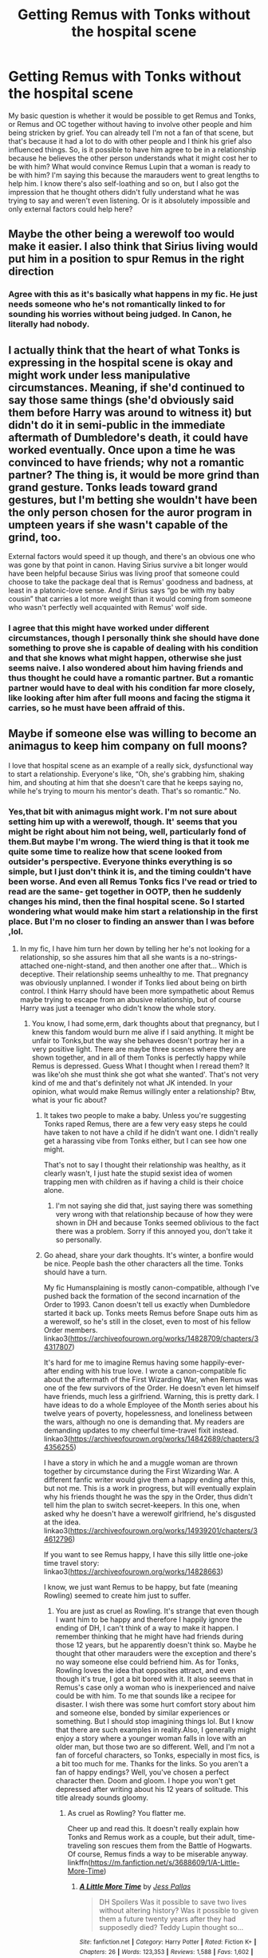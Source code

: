 #+TITLE: Getting Remus with Tonks without the hospital scene

* Getting Remus with Tonks without the hospital scene
:PROPERTIES:
:Author: Amata69
:Score: 4
:DateUnix: 1547387657.0
:DateShort: 2019-Jan-13
:FlairText: Discussion
:END:
My basic question is whether it would be possible to get Remus and Tonks, or Remus and OC together without having to involve other people and him being stricken by grief. You can already tell I'm not a fan of that scene, but that's because it had a lot to do with other people and I think his grief also influenced things. So, is it possible to have him agree to be in a relationship because he believes the other person understands what it might cost her to be with him? What would convince Remus Lupin that a woman is ready to be with him? I'm saying this because the marauders went to great lengths to help him. I know there's also self-loathing and so on, but I also got the impression that he thought others didn't fully understand what he was trying to say and weren't even listening. Or is it absolutely impossible and only external factors could help here?


** Maybe the other being a werewolf too would make it easier. I also think that Sirius living would put him in a position to spur Remus in the right direction
:PROPERTIES:
:Author: MartDiamond
:Score: 11
:DateUnix: 1547387841.0
:DateShort: 2019-Jan-13
:END:

*** Agree with this as it's basically what happens in my fic. He just needs someone who he's not romantically linked to for sounding his worries without being judged. In Canon, he literally had nobody.
:PROPERTIES:
:Author: afrose9797
:Score: 6
:DateUnix: 1547400531.0
:DateShort: 2019-Jan-13
:END:


** I actually think that the heart of what Tonks is expressing in the hospital scene is okay and might work under less manipulative circumstances. Meaning, if she'd continued to say those same things (she'd obviously said them before Harry was around to witness it) but didn't do it in semi-public in the immediate aftermath of Dumbledore's death, it could have worked eventually. Once upon a time he was convinced to have friends; why not a romantic partner? The thing is, it would be more grind than grand gesture. Tonks leads toward grand gestures, but I'm betting she wouldn't have been the only person chosen for the auror program in umpteen years if she wasn't capable of the grind, too.

External factors would speed it up though, and there's an obvious one who was gone by that point in canon. Having Sirius survive a bit longer would have been helpful because Sirius was living proof that someone could choose to take the package deal that is Remus' goodness and badness, at least in a platonic-love sense. And if Sirius says “go be with my baby cousin” that carries a lot more weight than it would coming from someone who wasn't perfectly well acquainted with Remus' wolf side.
:PROPERTIES:
:Score: 5
:DateUnix: 1547419460.0
:DateShort: 2019-Jan-14
:END:

*** I agree that this might have worked under different circumstances, though I personally think she should have done something to prove she is capable of dealing with his condition and that she knows what might happen, otherwise she just seems naive. I also wondered about him having friends and thus thought he could have a romantic partner. But a romantic partner would have to deal with his condition far more closely, like looking after him after full moons and facing the stigma it carries, so he must have been affraid of this.
:PROPERTIES:
:Author: Amata69
:Score: 1
:DateUnix: 1547453209.0
:DateShort: 2019-Jan-14
:END:


** Maybe if someone else was willing to become an animagus to keep him company on full moons?

I love that hospital scene as an example of a really sick, dysfunctional way to start a relationship. Everyone's like, “Oh, she's grabbing him, shaking him, and shouting at him that she doesn't care that he keeps saying no, while he's trying to mourn his mentor's death. That's so romantic.” No.
:PROPERTIES:
:Author: MTheLoud
:Score: 4
:DateUnix: 1547397131.0
:DateShort: 2019-Jan-13
:END:

*** Yes,that bit with animagus might work. I'm not sure about setting him up with a werewolf, though. It' seems that you might be right about him not being, well, particularly fond of them.But maybe I'm wrong. The wierd thing is that it took me quite some time to realize how that scene looked from outsider's perspective. Everyone thinks everything is so simple, but I just don't think it is, and the timing couldn't have been worse. And even all Remus Tonks fics I've read or tried to read are the same- get together in OOTP, then he suddenly changes his mind, then the final hospital scene. So I started wondering what would make him start a relationship in the first place. But I'm no closer to finding an answer than I was before ,lol.
:PROPERTIES:
:Author: Amata69
:Score: 1
:DateUnix: 1547398417.0
:DateShort: 2019-Jan-13
:END:

**** In my fic, I have him turn her down by telling her he's not looking for a relationship, so she assures him that all she wants is a no-strings-attached one-night-stand, and then another one after that... Which is deceptive. Their relationship seems unhealthy to me. That pregnancy was obviously unplanned. I wonder if Tonks lied about being on birth control. I think Harry should have been more sympathetic about Remus maybe trying to escape from an abusive relationship, but of course Harry was just a teenager who didn't know the whole story.
:PROPERTIES:
:Author: MTheLoud
:Score: 2
:DateUnix: 1547398879.0
:DateShort: 2019-Jan-13
:END:

***** You know, I had some,erm, dark thoughts about that pregnancy, but I knew this fandom would burn me alive if I said anything. It might be unfair to Tonks,but the way she behaves doesn't portray her in a very positive light. There are maybe three scenes where they are shown together, and in all of them Tonks is perfectly happy while Remus is depressed. Guess What I thought when I reread them? It was like'oh she must think she got what she wanted'. That's not very kind of me and that's definitely not what JK intended. In your opinion, what would make Remus willingly enter a relationship? Btw, what is your fic about?
:PROPERTIES:
:Author: Amata69
:Score: 2
:DateUnix: 1547400437.0
:DateShort: 2019-Jan-13
:END:

****** It takes two people to make a baby. Unless you're suggesting Tonks raped Remus, there are a few very easy steps he could have taken to not have a child if he didn't want one. I didn't really get a harassing vibe from Tonks either, but I can see how one might.

That's not to say I thought their relationship was healthy, as it clearly wasn't, I just hate the stupid sexist idea of women trapping men with children as if having a child is their choice alone.
:PROPERTIES:
:Author: colorandtimbre
:Score: 2
:DateUnix: 1547422183.0
:DateShort: 2019-Jan-14
:END:

******* I'm not saying she did that, just saying there was something very wrong with that relationship because of how they were shown in DH and because Tonks seemed oblivious to the fact there was a problem. Sorry if this annoyed you, don't take it so personally.
:PROPERTIES:
:Author: Amata69
:Score: 2
:DateUnix: 1547452810.0
:DateShort: 2019-Jan-14
:END:


****** Go ahead, share your dark thoughts. It's winter, a bonfire would be nice. People bash the other characters all the time. Tonks should have a turn.

My fic Humansplaining is mostly canon-compatible, although I've pushed back the formation of the second incarnation of the Order to 1993. Canon doesn't tell us exactly when Dumbledore started it back up. Tonks meets Remus before Snape outs him as a werewolf, so he's still in the closet, even to most of his fellow Order members. linkao3([[https://archiveofourown.org/works/14828709/chapters/34317807]])

It's hard for me to imagine Remus having some happily-ever-after ending with his true love. I wrote a canon-compatible fic about the aftermath of the First Wizarding War, when Remus was one of the few survivors of the Order. He doesn't even let himself have friends, much less a girlfriend. Warning, this is pretty dark. I have ideas to do a whole Employee of the Month series about his twelve years of poverty, hopelessness, and loneliness between the wars, although no one is demanding that. My readers are demanding updates to my cheerful time-travel fixit instead. linkao3([[https://archiveofourown.org/works/14842689/chapters/34356255]])

I have a story in which he and a muggle woman are thrown together by circumstance during the First Wizarding War. A different fanfic writer would give them a happy ending after this, but not me. This is a work in progress, but will eventually explain why his friends thought he was the spy in the Order, thus didn't tell him the plan to switch secret-keepers. In this one, when asked why he doesn't have a werewolf girlfriend, he's disgusted at the idea. linkao3([[https://archiveofourown.org/works/14939201/chapters/34612796]])

If you want to see Remus happy, I have this silly little one-joke time travel story: linkao3([[https://archiveofourown.org/works/14828663]])

I know, we just want Remus to be happy, but fate (meaning Rowling) seemed to create him just to suffer.
:PROPERTIES:
:Author: MTheLoud
:Score: 1
:DateUnix: 1547403819.0
:DateShort: 2019-Jan-13
:END:

******* You are just as cruel as Rowling. It's strange that even though I want him to be happy and therefore I happily ignore the ending of DH, I can't think of a way to make it happen. I remember thinking that he might have had friends during those 12 years, but he apparently doesn't think so. Maybe he thought that other marauders were the exception and there's no way someone else could befriend him. As for Tonks, Rowling loves the idea that opposites attract, and even though it's true, I got a bit bored with it. It also seems that in Remus's case only a woman who is inexperienced and naive could be with him. To me that sounds like a recipee for disaster. I wish there was some hurt comfort story about him and someone else, bonded by similar experiences or something. But I should stop imagining things lol. But I know that there are such examples in reality.Also, I generally might enjoy a story where a younger woman falls in love with an older man, but those two are so different. Well, and I'm not a fan of forceful characters, so Tonks, especially in most fics, is a bit too much for me. Thanks for the links. So you aren't a fan of happy endings? Well, you've chosen a perfect character then. Doom and gloom. I hope you won't get depressed after writing about his 12 years of solitude. This title already sounds gloomy.
:PROPERTIES:
:Author: Amata69
:Score: 2
:DateUnix: 1547405975.0
:DateShort: 2019-Jan-13
:END:

******** As cruel as Rowling? You flatter me.

Cheer up and read this. It doesn't really explain how Tonks and Remus work as a couple, but their adult, time-traveling son rescues them from the Battle of Hogwarts. Of course, Remus finds a way to be miserable anyway. linkffn([[https://m.fanfiction.net/s/3688609/1/A-Little-More-Time]])
:PROPERTIES:
:Author: MTheLoud
:Score: 1
:DateUnix: 1547406314.0
:DateShort: 2019-Jan-13
:END:

********* [[https://www.fanfiction.net/s/3688609/1/][*/A Little More Time/*]] by [[https://www.fanfiction.net/u/74910/Jess-Pallas][/Jess Pallas/]]

#+begin_quote
  DH Spoilers Was it possible to save two lives without altering history? Was it possible to given them a future twenty years after they had supposedly died? Teddy Lupin thought so...
#+end_quote

^{/Site/:} ^{fanfiction.net} ^{*|*} ^{/Category/:} ^{Harry} ^{Potter} ^{*|*} ^{/Rated/:} ^{Fiction} ^{K+} ^{*|*} ^{/Chapters/:} ^{26} ^{*|*} ^{/Words/:} ^{123,353} ^{*|*} ^{/Reviews/:} ^{1,588} ^{*|*} ^{/Favs/:} ^{1,602} ^{*|*} ^{/Follows/:} ^{430} ^{*|*} ^{/Updated/:} ^{1/20/2008} ^{*|*} ^{/Published/:} ^{7/29/2007} ^{*|*} ^{/Status/:} ^{Complete} ^{*|*} ^{/id/:} ^{3688609} ^{*|*} ^{/Language/:} ^{English} ^{*|*} ^{/Genre/:} ^{Drama/Angst} ^{*|*} ^{/Characters/:} ^{Remus} ^{L.,} ^{N.} ^{Tonks} ^{*|*} ^{/Download/:} ^{[[http://www.ff2ebook.com/old/ffn-bot/index.php?id=3688609&source=ff&filetype=epub][EPUB]]} ^{or} ^{[[http://www.ff2ebook.com/old/ffn-bot/index.php?id=3688609&source=ff&filetype=mobi][MOBI]]}

--------------

*FanfictionBot*^{2.0.0-beta} | [[https://github.com/tusing/reddit-ffn-bot/wiki/Usage][Usage]]
:PROPERTIES:
:Author: FanfictionBot
:Score: 1
:DateUnix: 1547406333.0
:DateShort: 2019-Jan-13
:END:


******* [[https://archiveofourown.org/works/14828709][*/Humansplaining/*]] by [[https://www.archiveofourown.org/users/TheLoud/pseuds/TheLoud][/TheLoud/]]

#+begin_quote
  Tonks knows all about werewolves, thanks to her Auror training, so now she can humansplain lycanthropy to this intriguing man she just met named Remus Lupin. That'll impress him, right?
#+end_quote

^{/Site/:} ^{Archive} ^{of} ^{Our} ^{Own} ^{*|*} ^{/Fandom/:} ^{Harry} ^{Potter} ^{-} ^{J.} ^{K.} ^{Rowling} ^{*|*} ^{/Published/:} ^{2018-06-02} ^{*|*} ^{/Updated/:} ^{2018-07-25} ^{*|*} ^{/Words/:} ^{34865} ^{*|*} ^{/Chapters/:} ^{6/?} ^{*|*} ^{/Comments/:} ^{26} ^{*|*} ^{/Kudos/:} ^{32} ^{*|*} ^{/Bookmarks/:} ^{2} ^{*|*} ^{/Hits/:} ^{504} ^{*|*} ^{/ID/:} ^{14828709} ^{*|*} ^{/Download/:} ^{[[https://archiveofourown.org/downloads/Th/TheLoud/14828709/Humansplaining.epub?updated_at=1545065911][EPUB]]} ^{or} ^{[[https://archiveofourown.org/downloads/Th/TheLoud/14828709/Humansplaining.mobi?updated_at=1545065911][MOBI]]}

--------------

[[https://archiveofourown.org/works/14842689][*/Employee of the Month book one, Hiraeth/*]] by [[https://www.archiveofourown.org/users/TheLoud/pseuds/TheLoud][/TheLoud/]]

#+begin_quote
  Complete! The Christmas of 1981 wasn't so merry for everyone. Who is this guy running from his past, trying to make it in the muggle world? What does he mean by the word “muggle,” anyway?Warning: this contains some disturbing stuff. The familiar characters and events in this are the property of J.K. Rowling of course.
#+end_quote

^{/Site/:} ^{Archive} ^{of} ^{Our} ^{Own} ^{*|*} ^{/Fandom/:} ^{Harry} ^{Potter} ^{-} ^{J.} ^{K.} ^{Rowling} ^{*|*} ^{/Published/:} ^{2018-06-04} ^{*|*} ^{/Completed/:} ^{2018-06-04} ^{*|*} ^{/Words/:} ^{33398} ^{*|*} ^{/Chapters/:} ^{7/7} ^{*|*} ^{/Comments/:} ^{5} ^{*|*} ^{/Kudos/:} ^{13} ^{*|*} ^{/Bookmarks/:} ^{3} ^{*|*} ^{/Hits/:} ^{193} ^{*|*} ^{/ID/:} ^{14842689} ^{*|*} ^{/Download/:} ^{[[https://archiveofourown.org/downloads/Th/TheLoud/14842689/Employee%20of%20the%20Month%20book.epub?updated_at=1546659512][EPUB]]} ^{or} ^{[[https://archiveofourown.org/downloads/Th/TheLoud/14842689/Employee%20of%20the%20Month%20book.mobi?updated_at=1546659512][MOBI]]}

--------------

[[https://archiveofourown.org/works/14939201][*/Prisoner/*]] by [[https://www.archiveofourown.org/users/TheLoud/pseuds/TheLoud][/TheLoud/]]

#+begin_quote
  When a human is captured by werewolves, escape is impossible, but she might be able to accomplish one thing: kill Remus Lupin. He's the most evil werewolf in the pack because he's the best at pretending to be human.
#+end_quote

^{/Site/:} ^{Archive} ^{of} ^{Our} ^{Own} ^{*|*} ^{/Fandom/:} ^{Harry} ^{Potter} ^{-} ^{J.} ^{K.} ^{Rowling} ^{*|*} ^{/Published/:} ^{2018-06-15} ^{*|*} ^{/Updated/:} ^{2018-09-15} ^{*|*} ^{/Words/:} ^{33826} ^{*|*} ^{/Chapters/:} ^{4/?} ^{*|*} ^{/Comments/:} ^{8} ^{*|*} ^{/Kudos/:} ^{6} ^{*|*} ^{/Bookmarks/:} ^{1} ^{*|*} ^{/Hits/:} ^{233} ^{*|*} ^{/ID/:} ^{14939201} ^{*|*} ^{/Download/:} ^{[[https://archiveofourown.org/downloads/Th/TheLoud/14939201/Prisoner.epub?updated_at=1543233500][EPUB]]} ^{or} ^{[[https://archiveofourown.org/downloads/Th/TheLoud/14939201/Prisoner.mobi?updated_at=1543233500][MOBI]]}

--------------

[[https://archiveofourown.org/works/14828663][*/Remus Lupin, Werewolf Hunter/*]] by [[https://www.archiveofourown.org/users/TheLoud/pseuds/TheLoud][/TheLoud/]]

#+begin_quote
  Remus Lupin is an anti-werewolf bigot like his father, but Hermione Granger and her time-turner can fix that.
#+end_quote

^{/Site/:} ^{Archive} ^{of} ^{Our} ^{Own} ^{*|*} ^{/Fandom/:} ^{Harry} ^{Potter} ^{-} ^{J.} ^{K.} ^{Rowling} ^{*|*} ^{/Published/:} ^{2018-06-02} ^{*|*} ^{/Words/:} ^{739} ^{*|*} ^{/Chapters/:} ^{1/1} ^{*|*} ^{/Comments/:} ^{2} ^{*|*} ^{/Kudos/:} ^{6} ^{*|*} ^{/Bookmarks/:} ^{2} ^{*|*} ^{/Hits/:} ^{100} ^{*|*} ^{/ID/:} ^{14828663} ^{*|*} ^{/Download/:} ^{[[https://archiveofourown.org/downloads/Th/TheLoud/14828663/Remus%20Lupin%20Werewolf%20Hunter.epub?updated_at=1543234212][EPUB]]} ^{or} ^{[[https://archiveofourown.org/downloads/Th/TheLoud/14828663/Remus%20Lupin%20Werewolf%20Hunter.mobi?updated_at=1543234212][MOBI]]}

--------------

*FanfictionBot*^{2.0.0-beta} | [[https://github.com/tusing/reddit-ffn-bot/wiki/Usage][Usage]]
:PROPERTIES:
:Author: FanfictionBot
:Score: 1
:DateUnix: 1547403838.0
:DateShort: 2019-Jan-13
:END:


** Nope. Lupin needs a therapist and not a partner, but since he couldn't get over himself in all those years of adulthood I doubt it's ever going to happen.

#+begin_quote
  I'm saying this because the marauders went to great lengths to help him
#+end_quote

Didn't really seem to take, did it? I always wondered why the order suspected him to be the traitor...
:PROPERTIES:
:Author: Deathcrow
:Score: 4
:DateUnix: 1547392167.0
:DateShort: 2019-Jan-13
:END:

*** A partner whom he meets at a therapy session, then. Maybe they suspected him by process of elimination, since neither Peter nor Sirius seemed likely candidates and maybe Peter also kept dropping hints how Remus was rarely around or something. Of course, the Potters must have had other friends, but maybe those three were the closest. Btw,your first sentence amused me greatly.
:PROPERTIES:
:Author: Amata69
:Score: 2
:DateUnix: 1547393334.0
:DateShort: 2019-Jan-13
:END:


** If his lycanthropy is cured, for one thing.
:PROPERTIES:
:Author: Achille-Talon
:Score: 1
:DateUnix: 1547388090.0
:DateShort: 2019-Jan-13
:END:


** One might try to set him up with a fellow werewolf. It's not canon, but in my fanfics, I've made his self-loathing include being disgusted by other werewolves, so he couldn't be attracted to one. The poor guy basically exists just to suffer. If you leave that bit out, though, he might think that he's good enough to date a werewolf, since werewolves are all trash like him so it doesn't matter anyway.
:PROPERTIES:
:Author: MTheLoud
:Score: 1
:DateUnix: 1547397474.0
:DateShort: 2019-Jan-13
:END:


** linkffn(Innocent by MarauderLover7)

My favorite fic so far!

Sirius escapes and kidnaps Harry years before hogwarts. Lupin joins the search effort for his best friend's son, and Auror trainee Tonks' first job is the hunt for Sirius Black. They spend over a year searching together, during half of which Lupin actively sabotages the search after he found out the truth about Wormtail.
:PROPERTIES:
:Author: 15_Redstones
:Score: 1
:DateUnix: 1547532848.0
:DateShort: 2019-Jan-15
:END:

*** [[https://www.fanfiction.net/s/9469064/1/][*/Innocent/*]] by [[https://www.fanfiction.net/u/4684913/MarauderLover7][/MarauderLover7/]]

#+begin_quote
  Mr and Mrs Dursley of Number Four, Privet Drive, were happy to say they were perfectly normal, thank you very much. The same could not be said for their eight year old nephew, but his godfather wanted him anyway.
#+end_quote

^{/Site/:} ^{fanfiction.net} ^{*|*} ^{/Category/:} ^{Harry} ^{Potter} ^{*|*} ^{/Rated/:} ^{Fiction} ^{M} ^{*|*} ^{/Chapters/:} ^{80} ^{*|*} ^{/Words/:} ^{494,191} ^{*|*} ^{/Reviews/:} ^{1,984} ^{*|*} ^{/Favs/:} ^{4,395} ^{*|*} ^{/Follows/:} ^{2,325} ^{*|*} ^{/Updated/:} ^{2/8/2014} ^{*|*} ^{/Published/:} ^{7/7/2013} ^{*|*} ^{/Status/:} ^{Complete} ^{*|*} ^{/id/:} ^{9469064} ^{*|*} ^{/Language/:} ^{English} ^{*|*} ^{/Genre/:} ^{Drama/Family} ^{*|*} ^{/Characters/:} ^{Harry} ^{P.,} ^{Sirius} ^{B.} ^{*|*} ^{/Download/:} ^{[[http://www.ff2ebook.com/old/ffn-bot/index.php?id=9469064&source=ff&filetype=epub][EPUB]]} ^{or} ^{[[http://www.ff2ebook.com/old/ffn-bot/index.php?id=9469064&source=ff&filetype=mobi][MOBI]]}

--------------

*FanfictionBot*^{2.0.0-beta} | [[https://github.com/tusing/reddit-ffn-bot/wiki/Usage][Usage]]
:PROPERTIES:
:Author: FanfictionBot
:Score: 1
:DateUnix: 1547532856.0
:DateShort: 2019-Jan-15
:END:
